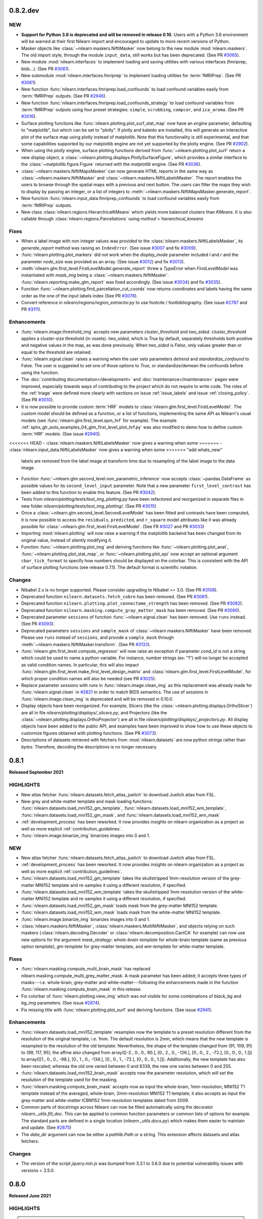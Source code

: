 0.8.2.dev
=========

NEW
---

- **Support for Python 3.6 is deprecated and will be removed in release 0.10.**
  Users with a Python 3.6 environment will be warned at their first Nilearn
  import and encouraged to update to more recent versions of Python.
- Masker objects like :class:`~nilearn.maskers.NiftiMasker` now belong to the
  new module :mod:`nilearn.maskers`. The old import style, through the module
  ``input_data``, still works but has been deprecated.
  (See PR `#3065 <https://github.com/nilearn/nilearn/pull/3065>`_).
- New module :mod:`nilearn.interfaces` to implement loading and saving utilities
  with various interfaces (fmriprep, bids...).
  (See PR `#3061 <https://github.com/nilearn/nilearn/pull/3061>`_).
- New submodule :mod:`nilearn.interfaces.fmriprep` to implement loading utilities
  for :term:`fMRIPrep`.
  (See PR `#3061 <https://github.com/nilearn/nilearn/pull/3061>`_).
- New function :func:`nilearn.interfaces.fmriprep.load_confounds` to load confound
  variables easily from :term:`fMRIPrep` outputs.
  (See PR `#2946 <https://github.com/nilearn/nilearn/pull/2946>`_).
- New function :func:`nilearn.interfaces.fmriprep.load_confounds_strategy` to load
  confound variables from :term:`fMRIPrep` outputs using four preset strategies:
  ``simple``, ``scrubbing``, ``compcor``, and ``ica_aroma``.
  (See PR `#3016 <https://github.com/nilearn/nilearn/pull/3016>`_).
- Surface plotting functions like :func:`nilearn.plotting.plot_surf_stat_map`
  now have an `engine` parameter, defaulting to "matplotlib", but which can be
  set to "plotly". If plotly and kaleido are installed, this will generate an
  interactive plot of the surface map using plotly instead of matplotlib.
  Note that this functionality is still experimental, and that some capabilities
  supported by our matplotlib engine are not yet supported by the plotly engine.
  (See PR `#2902 <https://github.com/nilearn/nilearn/pull/2902>`_).
- When using the `plotly` engine, surface plotting functions derived from
  :func:`~nilearn.plotting.plot_surf` return a new display object, a
  :class:`~nilearn.plotting.displays.PlotlySurfaceFigure`, which provides a
  similar interface to the :class:`~matplotlib.figure.Figure` returned with the
  `matplotlib` engine.
  (See PR `#3036 <https://github.com/nilearn/nilearn/pull/3036>`_).
- :class:`~nilearn.maskers.NiftiMapsMasker` can now generate HTML reports in the same
  way as :class:`~nilearn.maskers.NiftiMasker` and
  :class:`~nilearn.maskers.NiftiLabelsMasker`. The report enables the users to browse
  through the spatial maps with a previous and next button. The users can filter the maps
  they wish to display by passing an integer, or a list of integers to
  :meth:`~nilearn.maskers.NiftiMapsMasker.generate_report`.
- New function :func:`nilearn.input_data.fmriprep_confounds` to load confound
  variables easily from :term:`fMRIPrep` outputs.
- New class :class:`nilearn.regions.HierarchicalKMeans` which yields more
  balanced clusters than `KMeans`. It is also callable through
  :class:`nilearn.regions.Parcellations` using `method`=`hierarchical_kmeans`


Fixes
-----

- When a label image with non integer values was provided to the
  :class:`nilearn.maskers.NiftiLabelsMasker`, its `generate_report`
  method was raising an ``IndexError``.
  (See issue `#3007 <https://github.com/nilearn/nilearn/issues/3007>`_ and
  fix `#3009 <https://github.com/nilearn/nilearn/pull/3009>`_).
- :func:`nilearn.plotting.plot_markers` did not work when the `display_mode`
  parameter included `l` and `r` and the parameter `node_size` was provided
  as an array.
  (See issue `#3012 <https://github.com/nilearn/nilearn/issues/3012>`_) and fix
  `#3013 <https://github.com/nilearn/nilearn/pull/3013>`_).
- :meth:`nilearn.glm.first_level.FirstLevelModel.generate_report` threw a `TypeError`
  when `FirstLevelModel` was instantiated with `mask_img`
  being a :class:`~nilearn.maskers.NiftiMasker`.
  :func:`nilearn.reporting.make_glm_report` was fixed accordingly.
  (See issue `#3034 <https://github.com/nilearn/nilearn/issues/3034>`_) and fix
  `#3035 <https://github.com/nilearn/nilearn/pull/3035>`_).
- Function :func:`~nilearn.plotting.find_parcellation_cut_coords` now returns
  coordinates and labels having the same order as the one of the input labels
  index (See PR `#3078 <https://github.com/nilearn/nilearn/issues/3078>`_).
- Convert reference in `nilearn/regions/region_extractor.py` to use footcite / footbibliography.
  (See issue `#2787 <https://github.com/nilearn/nilearn/issues/2787>`_ and PR `#3111 <https://github.com/nilearn/nilearn/pull/3111>`_).

Enhancements
------------

- :func:`nilearn.image.threshold_img` accepts new parameters `cluster_threshold`
  and `two_sided`.
  `cluster_threshold` applies a cluster-size threshold (in voxels).
  `two_sided`, which is `True` by default, separately thresholds both positive
  and negative values in the map, as was done previously.
  When `two_sided` is `False`, only values greater than or equal to the threshold
  are retained.
- :func:`nilearn.signal.clean` raises a warning when the user sets
  parameters `detrend` and `standardize_confound` to False.
  The user is suggested to set one of
  those options to `True`, or standardize/demean the confounds before using the
  function.
- The :doc:`contributing documentation</development>` and
  :doc:`maintenance</maintenance>` pages were improved, especially towards ways
  of contributing to the project which do not require to write code.
  The roles of the :ref:`triage` were defined more clearly with sections on issue
  :ref:`issue_labels` and issue :ref:`closing_policy`.
  (See PR `#3010 <https://github.com/nilearn/nilearn/pull/3010>`_).
- It is now possible to provide custom :term:`HRF` models to
  :class:`nilearn.glm.first_level.FirstLevelModel`. The custom model should be
  defined as a function, or a list of functions, implementing the same API as
  Nilearn's usual models (see :func:`nilearn.glm.first_level.spm_hrf` for
  example). The example
  :ref:`sphx_glr_auto_examples_04_glm_first_level_plot_hrf.py` was
  also modified to demo how to define custom :term:`HRF` models.
  (See issue `#2940 <https://github.com/nilearn/nilearn/issues/2940>`_).
<<<<<<< HEAD
- :class:`nilearn.maskers.NiftiLabelsMasker` now gives a warning when some
=======
- :class:`nilearn.input_data.NiftiLabelsMasker` now gives a warning when some
>>>>>>> "add whats_new"
  labels are removed from the label image at transform time due to resampling
  of the label image to the data image.
- Function :func:`~nilearn.glm.second_level.non_parametric_inference` now accepts
  :class:`~pandas.DataFrame` as possible values for its ``second_level_input``
  parameter. Note that a new parameter ``first_level_contrast`` has been added
  to this function to enable this feature.
  (See PR `#3042 <https://github.com/nilearn/nilearn/pull/3042>`_).
- Tests from `nilearn/plotting/tests/test_img_plotting.py` have been refactored
  and reorganized in separate files in new folder
  `nilearn/plotting/tests/test_img_plotting/`.
  (See PR `#3015 <https://github.com/nilearn/nilearn/pull/3015/files>`_)
- Once a :class:`~nilearn.glm.second_level.SecondLevelModel` has been fitted and
  contrasts have been computed, it is now possible to access the ``residuals``,
  ``predicted``, and ``r_square`` model attributes like it was already possible
  for :class:`~nilearn.glm.first_level.FirstLevelModel`.
  (See FR `#3027 <https://github.com/nilearn/nilearn/issues/3027>`_
  and PR `#3033 <https://github.com/nilearn/nilearn/pull/3033>`_)
- Importing :mod:`nilearn.plotting` will now raise a warning if the matplotlib
  backend has been changed from its original value, instead of silently modifying
  it.
- Function :func:`~nilearn.plotting.plot_img` and deriving functions like
  :func:`~nilearn.plotting.plot_anat`, :func:`~nilearn.plotting.plot_stat_map`, or
  :func:`~nilearn.plotting.plot_epi` now accept an optional argument
  ``cbar_tick_format`` to specify how numbers should be displayed on the colorbar.
  This is consistent with the API of surface plotting functions (see release 0.7.1).
  The default format is scientific notation.

Changes
-------

- Nibabel 2.x is no longer supported. Please consider upgrading to Nibabel >= 3.0.
  (See PR `#3106 <https://github.com/nilearn/nilearn/pull/3106>`_).
- Deprecated function ``nilearn.datasets.fetch_cobre`` has been removed.
  (See PR `#3081 <https://github.com/nilearn/nilearn/pull/3081>`_).
- Deprecated function ``nilearn.plotting.plot_connectome_strength`` has been removed.
  (See PR `#3082 <https://github.com/nilearn/nilearn/pull/3082>`_).
- Deprecated function ``nilearn.masking.compute_gray_matter_mask`` has been removed.
  (See PR `#3090 <https://github.com/nilearn/nilearn/pull/3090>`_).
- Deprecated parameter ``sessions`` of function :func:`~nilearn.signal.clean`
  has been removed. Use ``runs`` instead.
  (See PR `#3093 <https://github.com/nilearn/nilearn/pull/3093>`_).
- Deprecated parameters ``sessions`` and ``sample_mask`` of
  :class:`~nilearn.maskers.NiftiMasker` have been removed. Please use ``runs`` instead of
  ``sessions``, and provide a ``sample_mask`` through
  :meth:`~nilearn.maskers.NiftiMasker.transform`.
  (See PR `#3133 <https://github.com/nilearn/nilearn/pull/3133>`_).
- :func:`nilearn.glm.first_level.compute_regressor` will now raise an exception if
  parameter `cond_id` is not a string which could be used to name a python variable.
  For instance, number strings (ex: "1") will no longer be accepted as valid condition names.
  In particular, this will also impact
  :func:`nilearn.glm.first_level.make_first_level_design_matrix` and
  :class:`nilearn.glm.first_level.FirstLevelModel`, for which proper condition names
  will also be needed (see PR `#3025 <https://github.com/nilearn/nilearn/pull/3025>`_).
- Replace parameter `sessions` with `runs` in :func:`nilearn.image.clean_img` as this
  replacement was already made for :func:`nilearn.signal.clean` in
  `#2821 <https://github.com/nilearn/nilearn/pull/2821>`_ in order to match BIDS
  semantics. The use of `sessions` in :func:`nilearn.image.clean_img` is deprecated and
  will be removed in 0.10.0.
- Display objects have been reorganized. For example, Slicers (like the
  :class:`~nilearn.plotting.displays.OrthoSlicer`) are all in file
  `nilearn/plotting/displays/_slicers.py`, and Projectors (like the
  :class:`~nilearn.plotting.displays.OrthoProjector`) are all in file
  `nilearn/plotting/displays/_projectors.py`. All display objects have been added to
  the public API, and examples have been improved to show how to use these objects
  to customize figures obtained with plotting functions.
  (See PR `#3073 <https://github.com/nilearn/nilearn/pull/3073>`_).
- Descriptions of datasets retrieved with fetchers from :mod:`nilearn.datasets` are
  now python strings rather than `bytes`. Therefore, decoding the descriptions is no
  longer necessary.

.. _v0.8.1:

0.8.1
=====
**Released September 2021**

HIGHLIGHTS
----------

- New atlas fetcher
  :func:`nilearn.datasets.fetch_atlas_juelich` to download Juelich atlas from FSL.
- New grey and white-matter template and mask loading functions:
  :func:`nilearn.datasets.load_mni152_gm_template`,
  :func:`nilearn.datasets.load_mni152_wm_template`,
  :func:`nilearn.datasets.load_mni152_gm_mask`, and
  :func:`nilearn.datasets.load_mni152_wm_mask`
- :ref:`development_process` has been reworked. It now provides insights on
  nilearn organization as a project as well as more explicit
  :ref:`contribution_guidelines`.
- :func:`nilearn.image.binarize_img` binarizes images into 0 and 1.

NEW
---
- New atlas fetcher
  :func:`nilearn.datasets.fetch_atlas_juelich` to download Juelich atlas from FSL.
- :ref:`development_process` has been reworked. It now provides insights on
  nilearn organization as a project as well as more explicit
  :ref:`contribution_guidelines`.
- :func:`nilearn.datasets.load_mni152_gm_template` takes the skullstripped
  1mm-resolution version of the grey-matter MNI152 template and re-samples it
  using a different resolution, if specified.
- :func:`nilearn.datasets.load_mni152_wm_template` takes the skullstripped
  1mm-resolution version of the white-matter MNI152 template and re-samples it
  using a different resolution, if specified.
- :func:`nilearn.datasets.load_mni152_gm_mask` loads mask from the grey-matter
  MNI152 template.
- :func:`nilearn.datasets.load_mni152_wm_mask` loads mask from the white-matter
  MNI152 template.
- :func:`nilearn.image.binarize_img` binarizes images into 0 and 1.
- :class:`nilearn.maskers.NiftiMasker`,
  :class:`nilearn.maskers.MultiNiftiMasker`, and objects relying on such maskers
  (:class:`nilearn.decoding.Decoder` or :class:`nilearn.decomposition.CanICA`
  for example) can now use new options for the argument `mask_strategy`:
  `whole-brain-template` for whole-brain template (same as previous option
  `template`), `gm-template` for grey-matter template, and `wm-template`
  for white-matter template.

Fixes
-----

- :func:`nilearn.masking.compute_multi_brain_mask` has replaced
  nilearn.masking.compute_multi_grey_matter_mask. A mask parameter has been added;
  it accepts three types of masks---i.e. whole-brain, grey-matter and
  white-matter---following the enhancements made in the function
  :func:`nilearn.masking.compute_brain_mask` in this release.
- Fix colorbar of :func:`nilearn.plotting.view_img` which was not visible for some
  combinations of `black_bg` and `bg_img` parameters.
  (See issue `#2874 <https://github.com/nilearn/nilearn/issues/2874>`_).
- Fix missing title with :func:`nilearn.plotting.plot_surf` and
  deriving functions.
  (See issue `#2941 <https://github.com/nilearn/nilearn/issues/2941>`_).

Enhancements
------------

- :func:`nilearn.datasets.load_mni152_template` resamples now the template to
  a preset resolution different from the resolution of the original template,
  i.e. 1mm. The default resolution is 2mm, which means that the new template is
  resampled to the resolution of the old template. Nevertheless, the shape of
  the template changed from (91, 109, 91) to (99, 117, 95); the affine also
  changed from array([[-2., 0., 0., 90.], [0., 2., 0., -126.],
  [0., 0., 2., -72.], [0., 0., 0., 1.]]) to array([[1., 0., 0., -98.],
  [0., 1., 0., -134.], [0., 0., 1., -72.], [0., 0., 0., 1.]]). Additionally,
  the new template has also been rescaled; whereas the old one varied between
  0 and 8339, the new one varies between 0 and 255.
- :func:`nilearn.datasets.load_mni152_brain_mask` accepts now the parameter
  resolution, which will set the resolution of the template used for the
  masking.
- :func:`nilearn.masking.compute_brain_mask` accepts now as input the
  whole-brain, 1mm-resolution, MNI152 T1 template instead of the averaged,
  whole-brain, 2mm-resolution MNI152 T1 template; it also accepts as input the
  grey-matter and white-matter ICBM152 1mm-resolution templates dated from 2009.
- Common parts of docstrings across Nilearn can now be filled automatically using
  the decorator `nilearn._utils.fill_doc`. This can be applied to common function
  parameters or common lists of options for example. The standard parts are defined
  in a single location (`nilearn._utils.docs.py`) which makes them easier to
  maintain and update. (See `#2875 <https://github.com/nilearn/nilearn/pull/2875>`_)
- The `data_dir` argument can now be either a `pathlib.Path` or a string. This
  extension affects datasets and atlas fetchers.

Changes
-------

- The version of the script `jquery.min.js` was bumped from 3.3.1 to 3.6.0 due
  to potential vulnerability issues with versions < 3.5.0.

.. _v0.8.0:

0.8.0
=====

**Released June 2021**

HIGHLIGHTS
----------

.. warning::

 | **Python 3.5 is no longer supported. We recommend upgrading to Python 3.8.**
 |
 | **Support for Nibabel 2.x is deprecated and will be removed in the 0.9 release.**
 | Users with a version of Nibabel < 3.0 will be warned at their first Nilearn import.
 |
 | **Minimum supported versions of packages have been bumped up:**
 | - Numpy -- v1.16
 | - SciPy -- v1.2
 | - Scikit-learn -- v0.21
 | - Nibabel -- v2.5
 | - Pandas -- v0.24

- :class:`nilearn.maskers.NiftiLabelsMasker` can now generate HTML reports in the same
  way as :class:`nilearn.maskers.NiftiMasker`.
- :func:`nilearn.signal.clean` accepts new parameter `sample_mask`.
  shape: (number of scans - number of volumes removed, )
- All inherent classes of `nilearn.maskers.BaseMasker` can use parameter `sample_mask`
  for sub-sample masking.
- Fetcher :func:`nilearn.datasets.fetch_surf_fsaverage` now accepts `fsaverage3`,
  `fsaverage4` and `fsaverage6` as values for parameter `mesh`, so that
  all resolutions of fsaverage from 3 to 7 are now available.
- Fetcher :func:`nilearn.datasets.fetch_surf_fsaverage` now provides attributes
  `{area, curv, sphere, thick}_{left, right}` for all fsaverage resolutions.
- :class:`nilearn.glm.first_level.run_glm` now allows auto regressive noise
  models of order greater than one.

NEW
---

- :func:`nilearn.signal.clean` accepts new parameter `sample_mask`.
  shape: (number of scans - number of volumes removed, )
  Masks the niimgs along time/fourth dimension to perform scrubbing (remove
  volumes with high motion) and/or non-steady-state volumes. Masking is applied
  before signal cleaning.
- All inherent classes of `nilearn.maskers.BaseMasker` can use
  parameter `sample_mask` for sub-sample masking.
- :class:`nilearn.maskers.NiftiLabelsMasker` can now generate HTML reports in the same
  way as :class:`nilearn.maskers.NiftiMasker`. The report shows the regions defined by
  the provided label image and provide summary statistics on each region (name, volume...).
  If a functional image was provided to fit, the middle image is plotted with the regions
  overlaid as contours. Finally, if a mask is provided, its contours are shown in green.

Fixes
-----

- Convert references in signal.py, atlas.py, func.py, neurovault.py, and struct.py
  to use footcite / footbibliography.
- Fix detrending and temporal filtering order for confounders
  in :func:`nilearn.signal.clean`, so that these operations are applied
  in the same order as for the signals, i.e., first detrending and
  then temporal filtering (https://github.com/nilearn/nilearn/issues/2730).
- Fix number of attributes returned by the
  `nilearn.glm.first_level.FirstLevelModel._get_voxelwise_model_attribute` method
  in the first level model. It used to return only the first attribute, and now returns
  as many attributes as design matrices.
- Plotting functions that show a stack of slices from a 3D image (e.g.
  :func:`nilearn.plotting.plot_stat_map`) will now plot the slices in the user
  specified order, rather than automatically sorting into ascending order
  (https://github.com/nilearn/nilearn/issues/1155).
- Fix the axes zoom on plot_img_on_surf function so brain would not be cutoff, and
  edited function so less white space surrounds brain views & smaller colorbar using
  gridspec (https://github.com/nilearn/nilearn/pull/2798).
- Fix inconsistency in prediction values of Dummy Classifier for Decoder
  object (https://github.com/nilearn/nilearn/issues/2767).

Enhancements
------------

- :func:`nilearn.plotting.view_markers` now accepts an optional argument `marker_labels`
  to provide labels to each marker.
- :func:`nilearn.plotting.plot_surf` now accepts new values for `avg_method` argument,
  such as `min`, `max`, or even a custom python function to compute the value displayed
  for each face of the plotted mesh.
- :func:`nilearn.plotting.view_img_on_surf` can now optionally pass through
  parameters to :func:`nilearn.surface.vol_to_surf` using the
  `vol_to_surf_kwargs` argument. One application is better HTML visualization of atlases.
  (https://nilearn.github.io/auto_examples/01_plotting/plot_3d_map_to_surface_projection.html)
- :func:`nilearn.plotting.view_connectome` now accepts an optional argument `node_color`
  to provide a single color for all nodes, or one color per node.
  It defaults to `auto` which colors markers according to the viridis colormap.
- Refactor :func:`nilearn.signal.clean` to clarify the data flow.
  Replace `sessions` with `runs` to matching BIDS semantics and deprecate `sessions` in 0.9.0.
  Add argument `filter` and allow a selection of signal filtering strategies:
  * "butterwoth" (butterworth filter)
  * "cosine" (discrete cosine transformation)
  * `False` (no filtering)
- Change the default strategy for Dummy Classifier from 'prior' to
  'stratified' (https://github.com/nilearn/nilearn/pull/2826/).
- :class:`nilearn.glm.first_level.run_glm` now allows auto regressive noise
  models of order greater than one.
- Moves parameter `sample_mask` from :class:`nilearn.maskers.NiftiMasker`
  to method `transform` in base class `nilearn.maskers.BaseMasker`.
- Fetcher :func:`nilearn.datasets.fetch_surf_fsaverage` now accepts
  `fsaverage3`, `fsaverage4` and `fsaverage6` as values for parameter `mesh`, so that
  all resolutions of fsaverage from 3 to 7 are now available.
- Fetcher :func:`nilearn.datasets.fetch_surf_fsaverage` now provides
  attributes `{area, curv, sphere, thick}_{left, right}` for all fsaverage
  resolutions.

Changes
-------

- Python 3.5 is no longer supported. We recommend upgrading to Python 3.7.
- Support for Nibabel 2.x is now deprecated and will be removed
  in the 0.9 release. Users with a version of Nibabel < 3.0 will
  be warned at their first Nilearn import.
- Minimum supported versions of packages have been bumped up:

    * Numpy -- v1.16
    * SciPy -- v1.2
    * Scikit-learn -- v0.21
    * Nibabel -- v2.5
    * Pandas -- v0.24

- Function sym_to_vec from :mod:`nilearn.connectome` was deprecated since release 0.4 and
  has been removed.
- Fetcher `nilearn.datasets.fetch_nyu_rest` is deprecated since release 0.6.2 and
  has been removed.
- :class:`nilearn.maskers.NiftiMasker` replaces `sessions` with `runs` and
  deprecates attribute `sessions` in 0.9.0. Match the relevant change in
  :func:`nilearn.signal.clean`.

.. _v0.7.1:

0.7.1
=====

**Released March 2021**

HIGHLIGHTS
----------

- New atlas fetcher
  :func:`nilearn.datasets.fetch_atlas_difumo` to download *Dictionaries of Functional Modes*,
  or “DiFuMo”, that can serve as atlases to extract functional signals with different
  dimensionalities (64, 128, 256, 512, and 1024). These modes are optimized to represent well
  raw BOLD timeseries, over a with range of experimental conditions.

- :class:`nilearn.decoding.Decoder` and :class:`nilearn.decoding.DecoderRegressor`
  is now implemented with random predictions to estimate a chance level.

- The functions :func:`nilearn.plotting.plot_epi`, :func:`nilearn.plotting.plot_roi`,
  :func:`nilearn.plotting.plot_stat_map`, :func:`nilearn.plotting.plot_prob_atlas`
  is now implemented with new display mode Mosaic. That implies plotting 3D maps
  in multiple columns and rows in a single axes.

- :func:`nilearn.plotting.plot_carpet` now supports discrete atlases.
  When an atlas is used, a colorbar is added to the figure,
  optionally with labels corresponding to the different values in the atlas.

NEW
---

- New atlas fetcher
  :func:`nilearn.datasets.fetch_atlas_difumo` to download *Dictionaries of Functional Modes*,
  or “DiFuMo”, that can serve as atlases to extract functional signals with different
  dimensionalities (64, 128, 256, 512, and 1024). These modes are optimized to represent well
  raw BOLD timeseries, over a with range of experimental conditions.

- :func:`nilearn.glm.Contrast.one_minus_pvalue` was added to ensure numerical
  stability of p-value estimation. It computes 1 - p-value using the Cumulative
  Distribution Function in the same way as `nilearn.glm.Contrast.p_value`
  computes the p-value using the Survival Function.

Fixes
-----

- Fix altered, non-zero baseline in design matrices where multiple events in the same condition
  end at the same time (https://github.com/nilearn/nilearn/issues/2674).

- Fix testing issues on ARM machine.

Enhancements
------------

- :class:`nilearn.decoding.Decoder` and :class:`nilearn.decoding.DecoderRegressor`
  is now implemented with random predictions to estimate a chance level.

- :class:`nilearn.decoding.Decoder`, :class:`nilearn.decoding.DecoderRegressor`,
  :class:`nilearn.decoding.FREMRegressor`, and :class:`nilearn.decoding.FREMClassifier`
  now override the `score` method to use whatever scoring strategy was defined through
  the `scoring` attribute instead of the sklearn default.
  If the `scoring` attribute of the decoder is set to None, the scoring strategy
  will default to accuracy for classifiers and to r2 score for regressors.

- :func:`nilearn.plotting.plot_surf` and deriving functions like :func:`nilearn.plotting.plot_surf_roi`
  now accept an optional argument `cbar_tick_format` to specify how numbers should be displayed on the
  colorbar of surface plots. The default format is scientific notation except for :func:`nilearn.plotting.plot_surf_roi`
  for which it is set as integers.

- :func:`nilearn.plotting.plot_carpet` now supports discrete atlases.
  When an atlas is used, a colorbar is added to the figure,
  optionally with labels corresponding to the different values in the atlas.

- :class:`nilearn.maskers.NiftiMasker`, :class:`nilearn.maskers.NiftiLabelsMasker`,
  :class:`nilearn.maskers.MultiNiftiMasker`, :class:`nilearn.maskers.NiftiMapsMasker`,
  and :class:`nilearn.maskers.NiftiSpheresMasker` can now compute high variance confounds
  on the images provided to `transform` and regress them out automatically. This behaviour is
  controlled through the `high_variance_confounds` boolean parameter of these maskers which
  default to False.

- :class:`nilearn.maskers.NiftiLabelsMasker` now automatically replaces NaNs in input data
  with zeros, to match the behavior of other maskers.

- :func:`nilearn.datasets.fetch_neurovault` now implements a `resample` boolean argument to either
  perform a fixed resampling during download or keep original images. This can be handy to reduce disk usage.
  By default, the downloaded images are not resampled.

- The functions :func:`nilearn.plotting.plot_epi`, :func:`nilearn.plotting.plot_roi`,
  :func:`nilearn.plotting.plot_stat_map`, :func:`nilearn.plotting.plot_prob_atlas`
  is now implemented with new display mode Mosaic. That implies plotting 3D maps
  in multiple columns and rows in a single axes.

- `psc` standardization option of :func:`nilearn.signal.clean` now allows time series with negative mean values.

- :func:`nilearn.reporting.make_glm_report` and
  :func:`nilearn.reporting.get_clusters_table` have a new argument,
  "two_sided", which allows for two-sided thresholding, which is disabled by default.

.. _v0.7.0:

0.7.0
=====

**Released November 2020**

HIGHLIGHTS
----------

- Nilearn now includes the functionality of `Nistats <https://nistats.github.io>`_ as :mod:`nilearn.glm`. This module is experimental, hence subject to change in any future release.
  :ref:`Here's a guide to replacing Nistats imports to work in Nilearn. <nistats_migration>`
- New decoder object
  :class:`nilearn.decoding.Decoder` (for classification) and
  :class:`nilearn.decoding.DecoderRegressor` (for regression) implement a model
  selection scheme that averages the best models within a cross validation loop.
- New FREM object
  :class:`nilearn.decoding.FREMClassifier` (for classification) and
  :class:`nilearn.decoding.FREMRegressor` (for regression) extend the decoder
  object with one fast clustering step at the beginning and  aggregates a high number of estimators trained on various splits of the training set.

- New plotting functions:

  * :func:`nilearn.plotting.plot_event` to visualize events file.
  * :func:`nilearn.plotting.plot_roi` can now plot ROIs in contours with `view_type` argument.
  * :func:`nilearn.plotting.plot_carpet` generates a "carpet plot" (also known
    as a "Power plot" or a "grayplot")
  * :func:`nilearn.plotting.plot_img_on_surf` generates multiple views of
    :func:`nilearn.plotting.plot_surf_stat_map` in a single figure.
  * :func:`nilearn.plotting.plot_markers` shows network nodes (markers) on a glass
    brain template
  * :func:`nilearn.plotting.plot_surf_contours` plots the contours of regions of
    interest on the surface

.. warning::

  Minimum required version of Joblib is now 0.12.


NEW
---
- Nilearn now includes the functionality of `Nistats <https://nistats.github.io>`_.
  :ref:`Here's a guide to replacing Nistats imports to work in Nilearn. <nistats_migration>`
- New decoder object
  :class:`nilearn.decoding.Decoder` (for classification) and
  :class:`nilearn.decoding.DecoderRegressor` (for regression) implement a model
  selection scheme that averages the best models within a cross validation loop.
  The resulting average model is the one used as a classifier or a regressor.
  These two objects also leverage the `NiftiMaskers` to provide a direct
  interface with the Nifti files on disk.
- New FREM object
  :class:`nilearn.decoding.FREMClassifier` (for classification) and
  :class:`nilearn.decoding.FREMRegressor` (for regression) extend the decoder
  object pipeline with one fast clustering step at the beginning (yielding an
  implicit spatial regularization) and  aggregates a high number of estimators
  trained on various splits of the training set. This returns a state-of-the-art
  decoding pipeline at a low computational cost.
  These two objects also leverage the `NiftiMaskers` to provide a direct
  interface with the Nifti files on disk.
- Plot events file
  Use :func:`nilearn.plotting.plot_event` to visualize events file.
  The function accepts the :term:`BIDS` events file read using `pandas`
  utilities.
- Plotting function :func:`nilearn.plotting.plot_roi` can now plot ROIs
  in contours with `view_type` argument.
- New plotting function
  :func:`nilearn.plotting.plot_carpet` generates a "carpet plot" (also known
  as a "Power plot" or a "grayplot"), for visualizing global patterns in
  4D functional data over time.
- New plotting function
  :func:`nilearn.plotting.plot_img_on_surf` generates multiple views of
  :func:`nilearn.plotting.plot_surf_stat_map` in a single figure.
- :func:`nilearn.plotting.plot_markers` shows network nodes (markers) on a glass
  brain template and color code them according to provided nodal measure (i.e.
  connection strength). This function will replace function
  ``nilearn.plotting.plot_connectome_strength``.
- New plotting function
  :func:`nilearn.plotting.plot_surf_contours` plots the contours of regions of
  interest on the surface, optionally overlaid on top of a statistical map.
- The position annotation on the plot methods now implements the `decimals` option
  to enable annotation of a slice coordinate position with the float.
- New example in
  :ref:`sphx_glr_auto_examples_02_decoding_plot_haxby_searchlight_surface.py`
  to demo how to do cortical surface-based searchlight decoding with Nilearn.
- confounds or additional regressors for design matrix can be specified as
  numpy arrays or pandas DataFrames interchangeably
- The decomposition estimators will now accept argument `per_component`
  with `score` method to explain the variance for each component.


Fixes
-----

- :class:`nilearn.maskers.NiftiLabelsMasker` no longer ignores its `mask_img`
- :func:`nilearn.masking.compute_brain_mask` has replaced
  nilearn.masking.compute_gray_matter_mask. Features remained the same but
  some corrections regarding its description were made in the docstring.
- the default background (MNI template) in plotting functions now has the
  correct orientation; before left and right were inverted.
- first level modelling can deal with regressors
  having multiple events which share onsets or offsets.
  Previously, such cases could lead to an erroneous baseline shift.
- :func:`nilearn.mass_univariate.permuted_ols` no longer returns transposed
  t-statistic arrays when no permutations are performed.
- Fix decomposition estimators returning explained variance score as 0.
  based on all components i.e., when per_component=False.
- Fix readme file of the Destrieux 2009 atlas.


Changes
-------

- Function ``nilearn.datasets.fetch_cobre`` has been deprecated and will be
  removed in release 0.9 .
- Function ``nilearn.plotting.plot_connectome_strength`` has been deprecated and will
  be removed in release 0.9 .

- :class:`nilearn.connectome.ConnectivityMeasure` can now remove
  confounds in its transform step.
- :func:`nilearn.surface.vol_to_surf` can now sample between two nested surfaces
  (eg white matter and pial surfaces) at specific cortical depths
- :func:`nilearn.datasets.fetch_surf_fsaverage` now also downloads white matter
  surfaces.


.. _v0.6.2:

0.6.2
======

ENHANCEMENTS
------------

- Generated documentation now includes Binder links to launch examples interactively
  in the browser
- :class:`nilearn.maskers.NiftiSpheresMasker` now has an inverse transform,
  projecting spheres to the corresponding mask_img.

Fixes
-----

- More robust matplotlib backend selection
- Typo in example fixed

Changes
-------

- Atlas `nilearn.datasets.fetch_nyu_rest` has been deprecated and will be removed in Nilearn 0.8.0 .

Contributors
------------

The following people contributed to this release::

     Elizabeth DuPre
     Franz Liem
     Gael Varoquaux
     Jon Haitz Legarreta Gorroño
     Joshua Teves
     Kshitij Chawla (kchawla-pi)
     Zvi Baratz
     Simon R. Steinkamp


.. _v0.6.1:

0.6.1
=====

ENHANCEMENTS
------------

- html pages use the user-provided plot title, if any, as their title

Fixes
-----

- Fetchers for developmental_fmri and localizer datasets resolve URLs correctly.

Contributors
------------

The following people contributed to this release::

     Elizabeth DuPre
     Jerome Dockes
     Kshitij Chawla (kchawla-pi)

0.6.0
=====

**Released December 2019**

HIGHLIGHTS
----------

.. warning::

 | **Python2 and 3.4 are no longer supported. We recommend upgrading to Python 3.6 minimum.**
 |
 | **Support for Python3.5 will be removed in the 0.7.x release.**
 | Users with a Python3.5 environment will be warned at their first Nilearn import.
 |
 | **joblib is now a dependency**
 |
 | **Minimum supported versions of packages have been bumped up.**
 | - Matplotlib -- v2.0
 | - Scikit-learn -- v0.19
 | - Scipy -- v0.19

NEW
---

- A new method for :class:`nilearn.maskers.NiftiMasker` instances
  for generating reports viewable in a web browser, Jupyter Notebook, or VSCode.

- A new function :func:`nilearn.image.get_data` to replace the deprecated
  nibabel method `Nifti1Image.get_data`. Now use `nilearn.image.get_data(img)`
  rather than `img.get_data()`. This is because Nibabel is removing the
  `get_data` method. You may also consider using the Nibabel
  `Nifti1Image.get_fdata`, which returns the data cast to floating-point.
  See https://github.com/nipy/nibabel/wiki/BIAP8 .
  As a benefit, the `get_data` function works on niimg-like objects such as
  filenames (see http://nilearn.github.io/manipulating_images/input_output.html ).

- Parcellation method ReNA: Fast agglomerative clustering based on recursive
  nearest neighbor grouping.
  Yields very fast & accurate models, without creation of giant
  clusters.
  :class:`nilearn.regions.ReNA`
- Plot connectome strength
  Use function ``nilearn.plotting.plot_connectome_strength`` to plot the strength of a
  connectome on a glass brain.  Strength is absolute sum of the edges at a node.
- Optimization to image resampling
- New brain development fMRI dataset fetcher
  :func:`nilearn.datasets.fetch_development_fmri` can be used to download
  movie-watching data in children and adults. A light-weight dataset
  implemented for teaching and usage in the examples. All the connectivity examples
  are changed from ADHD to brain development fmri dataset.

ENHANCEMENTS
------------

- :func:`nilearn.plotting.view_img_on_surf`, :func:`nilearn.plotting.view_surf`
  and :func:`nilearn.plotting.view_connectome` can display a title, and allow
  disabling the colorbar, and setting its height and the fontsize of its ticklabels.

- Rework of the standardize-options of :func:`nilearn.signal.clean` and the various Maskers
  in `nilearn.maskers`. You can now set `standardize` to `zscore` or `psc`. `psc` stands
  for `Percent Signal Change`, which can be a meaningful metric for BOLD.

- Class :class:`nilearn.maskers.NiftiLabelsMasker` now accepts an optional
  `strategy` parameter which allows it to change the function used to reduce
  values within each labelled ROI. Available functions include mean, median,
  minimum, maximum, standard_deviation and variance.
  This change is also introduced in :func:`nilearn.regions.img_to_signals_labels`.

- :func:`nilearn.plotting.view_surf` now accepts surface data provided as a file
  path.

CHANGES
-------

- :func:`nilearn.plotting.plot_img` now has explicit keyword arguments `bg_img`,
  `vmin` and `vmax` to control the background image and the bounds of the
  colormap. These arguments were already accepted in `kwargs` but not documented
  before.

FIXES
-----

- :class:`nilearn.maskers.NiftiLabelsMasker` no longer truncates region means to their integral part
  when input images are of integer type.
- The arg `version='det'` in :func:`nilearn.datasets.fetch_atlas_pauli_2017` now  works as expected.
- `pip install nilearn` now installs the necessary dependencies.

**Lots of other fixes in documentation and examples.** More detailed change list follows:

0.6.0rc
NEW
---
.. warning::

  - :func:`nilearn.plotting.view_connectome` no longer accepts old parameter names.
    Instead of `coords`, `threshold`, `cmap`, and `marker_size`,
    use `node_coords`, `edge_threshold`, `edge_cmap`, `node_size` respectively.

  - :func:`nilearn.plotting.view_markers` no longer accepts old parameter names.
    Instead of `coord` and `color`, use `marker_coords` and `marker_color` respectively.


- **Support for Python3.5 will be removed in the 0.7.x release.**
  Users with a Python3.5 environment will be warned
  at their first Nilearn import.

Changes
-------

- Add a warning to :class:`nilearn.regions.Parcellations`
  if the generated number of parcels does not match the requested number
  of parcels.
- Class :class:`nilearn.maskers.NiftiLabelsMasker` now accepts an optional
  `strategy` parameter which allows it to change the function used to reduce
  values within each labelled ROI. Available functions include mean, median,
  minimum, maximum, standard_deviation and variance.
  This change is also introduced in :func:`nilearn.regions.img_to_signals_labels`.

Fixes
-----

- :class:`nilearn.maskers.NiftiLabelsMasker` no longer truncates region means to their integral part
  when input images are of integer type.
- :func: `nilearn.image.smooth_image` no longer fails if `fwhm` is a `numpy.ndarray`.
- `pip install nilearn` now installs the necessary dependencies.
- :func:`nilearn.image.new_img_like` no longer attempts to copy non-iterable headers. (PR #2212)
- Nilearn no longer raises ImportError for nose when Matplotlib is not installed.
- The arg `version='det'` in :func:`nilearn.datasets.fetch_atlas_pauli_2017` now  works as expected.
- :func:`nilearn.maskers.NiftiLabelsMasker.inverse_transform` now works without the need to call
  transform first.

Contributors
------------

The following people contributed to this release (in alphabetical order)::

    Chris Markiewicz
    Dan Gale
    Daniel Gomez
    Derek Pisner
    Elizabeth DuPre
    Eric Larson
    Gael Varoquaux
    Jerome Dockes
    JohannesWiesner
    Kshitij Chawla (kchawla-pi)
    Paula Sanz-Leon
    ltetrel
    ryanhammonds


0.6.0b0
=======

**Released November 2019**


.. warning::

 | **Python2 and 3.4 are no longer supported. Pip will raise an error in these environments.**
 | **Minimum supported version of Python is now 3.5 .**
 | **We recommend upgrading to Python 3.6 .**


NEW
---

- A new function :func:`nilearn.image.get_data` to replace the deprecated
  nibabel method `Nifti1Image.get_data`. Now use `nilearn.image.get_data(img)`
  rather than `img.get_data()`. This is because Nibabel is removing the
  `get_data` method. You may also consider using the Nibabel
  `Nifti1Image.get_fdata`, which returns the data cast to floating-point.
  See https://github.com/nipy/nibabel/wiki/BIAP8 .
  As a benefit, the `get_data` function works on niimg-like objects such as
  filenames (see http://nilearn.github.io/manipulating_images/input_output.html ).

Changes
-------

- All functions and examples now use `nilearn.image.get_data` rather than the
  deprecated method `nibabel.Nifti1Image.get_data`.

- :func:`nilearn.datasets.fetch_neurovault` now does not filter out images that
  have their metadata field `is_valid` cleared by default.

- Users can now specify fetching data for adults, children, or both from
  :func:`nilearn.datasets.fetch_development_fmri` .


Fixes
-----

- :func:`nilearn.plotting.plot_connectome` now correctly displays marker size on 'l'
  and 'r' orientations, if an array or a list is passed to the function.

Contributors
------------

The following people contributed to this release (in alphabetical order)::

    Jake Vogel
    Jerome Dockes
    Kshitij Chawla (kchawla-pi)
    Roberto Guidotti

0.6.0a0
=======

**Released October 2019**

NEW
---

.. warning::

 | **Python2 and 3.4 are no longer supported. We recommend upgrading to Python 3.6 minimum.**
 |
 | **Minimum supported versions of packages have been bumped up.**
 | - Matplotlib -- v2.0
 | - Scikit-learn -- v0.19
 | - Scipy -- v0.19

- A new method for :class:`nilearn.maskers.NiftiMasker` instances
  for generating reports viewable in a web browser, Jupyter Notebook, or VSCode.

- joblib is now a dependency

- Parcellation method ReNA: Fast agglomerative clustering based on recursive
  nearest neighbor grouping.
  Yields very fast & accurate models, without creation of giant
  clusters.
  :class:`nilearn.regions.ReNA`
- Plot connectome strength
  Use function ``nilearn.plotting.plot_connectome_strength`` to plot the strength of a
  connectome on a glass brain.  Strength is absolute sum of the edges at a node.
- Optimization to image resampling
  :func:`nilearn.image.resample_img` has been optimized to pad rather than
  resample images in the special case when there is only a translation
  between two spaces. This is a common case in :class:`nilearn.maskers.NiftiMasker`
  when using the `mask_strategy="template"` option for brains in MNI space.
- New brain development fMRI dataset fetcher
  :func:`nilearn.datasets.fetch_development_fmri` can be used to download
  movie-watching data in children and adults; a light-weight dataset
  implemented for teaching and usage in the examples.
- New example in `examples/05_advanced/plot_age_group_prediction_cross_val.py`
  to compare methods for classifying subjects into age groups based on
  functional connectivity. Similar example in
  `examples/03_connectivity/plot_group_level_connectivity.py` simplified.

- Merged `examples/03_connectivity/plot_adhd_spheres.py` and
  `examples/03_connectivity/plot_sphere_based_connectome.py` to remove
  duplication across examples. The improved
  `examples/03_connectivity/plot_sphere_based_connectome.py` contains
  concepts previously reviewed in both examples.
- Merged `examples/03_connectivity/plot_compare_decomposition.py`
  and `examples/03_connectivity/plot_canica_analysis.py` into an improved
  `examples/03_connectivity/plot_compare_decomposition.py`.

- The Localizer dataset now follows the :term:`BIDS` organization.

Changes
-------

- All the connectivity examples are changed from ADHD to brain development
  fmri dataset.
- Examples plot_decoding_tutorial, plot_haxby_decoder,
  plot_haxby_different_estimators, plot_haxby_full_analysis, plot_oasis_vbm now
  use :class:`nilearn.decoding.Decoder` and :class:`nilearn.decoding.DecoderRegressor`
  instead of sklearn SVC and SVR.

- :func:`nilearn.plotting.view_img_on_surf`, :func:`nilearn.plotting.view_surf`
  and :func:`nilearn.plotting.view_connectome` now allow disabling the colorbar,
  and setting its height and the fontsize of its ticklabels.

- :func:`nilearn.plotting.view_img_on_surf`, :func:`nilearn.plotting.view_surf`
  and :func:`nilearn.plotting.view_connectome` can now display a title.

- Rework of the standardize-options of :func:`nilearn.signal.clean` and the various Maskers
  in `nilearn.maskers`. You can now set `standardize` to `zscore` or `psc`. `psc` stands
  for `Percent Signal Change`, which can be a meaningful metric for BOLD.

- :func:`nilearn.plotting.plot_img` now has explicit keyword arguments `bg_img`,
  `vmin` and `vmax` to control the background image and the bounds of the
  colormap. These arguments were already accepted in `kwargs` but not documented
  before.

- :func:`nilearn.plotting.view_connectome` now converts NaNs in the adjacency
  matrix to 0.

- Removed the plotting connectomes example which used the Seitzman atlas
  from `examples/03_connectivity/plot_sphere_based_connectome.py`.
  The atlas data is unsuitable for the method & the example is redundant.

Fixes
-----

- :func:`nilearn.plotting.plot_glass_brain` with colorbar=True does not crash when
  images have NaNs.
- add_contours now accepts `threshold` argument for filled=False. Now
  `threshold` is equally applied when asked for fillings in the contours.
- :func:`nilearn.plotting.plot_surf` and
  :func:`nilearn.plotting.plot_surf_stat_map` no longer threshold zero values
  when no threshold is given.
- When :func:`nilearn.plotting.plot_surf_stat_map` is used with a thresholded map
  but without a background map, the surface mesh is displayed in
  half-transparent grey to maintain a 3D perception.
- :func:`nilearn.plotting.view_surf` now accepts surface data provided as a file
  path.
- :func:`nilearn.plotting.plot_glass_brain` now correctly displays the left 'l' orientation even when
  the given images are completely masked (empty images).
- :func:`nilearn.plotting.plot_matrix` providing labels=None, False, or an empty list now correctly disables labels.
- :func:`nilearn.plotting.plot_surf_roi` now takes vmin, vmax parameters
- :func:`nilearn.datasets.fetch_surf_nki_enhanced` is now downloading the correct
  left and right functional surface data for each subject
- :func:`nilearn.datasets.fetch_atlas_schaefer_2018` now downloads from release
  version 0.14.3 (instead of 0.8.1) by default, which includes corrected region label
  names along with 700 and 900 region parcelations.
- Colormap creation functions have been updated to avoid matplotlib deprecation warnings
  about colormap reversal.
- Neurovault fetcher no longer fails if unable to update dataset metadata file due to faulty permissions.

Contributors
------------

The following people contributed to this release (in alphabetical order)::

	Alexandre Abraham
	Alexandre Gramfort
	Ana Luisa
	Ana Luisa Pinho
	Andrés Hoyos Idrobo
	Antoine Grigis
	BAZEILLE Thomas
	Bertrand Thirion
	Colin Reininger
	Céline Delettre
	Dan Gale
	Daniel Gomez
	Elizabeth DuPre
	Eric Larson
	Franz Liem
	Gael Varoquaux
	Gilles de Hollander
	Greg Kiar
	Guillaume Lemaitre
	Ian Abenes
	Jake Vogel
	Jerome Dockes
	Jerome-Alexis Chevalier
	Julia Huntenburg
	Kamalakar Daddy
	Kshitij Chawla (kchawla-pi)
	Mehdi Rahim
	Moritz Boos
	Sylvain Takerkart

0.5.2
=====

**Released April 2019**

NEW
---

.. warning::

 | This is the **last** release supporting Python2 and 3.4 .
 | The lowest Python version supported is now Python3.5.
 | We recommend switching to Python3.6 .

Fixes
-----

- Plotting ``.mgz`` files in MNE broke in ``0.5.1`` and has been fixed.

Contributors
------------

The following people contributed to this release::

    11  Kshitij Chawla (kchawla-pi)
     3  Gael Varoquaux
     2  Alexandre Gramfort

0.5.1
=====

**Released April 2019**

NEW
---
- **Support for Python2 & Python3.4 will be removed in the next release.**
  We recommend Python 3.6 and up.
  Users with a Python2 or Python3.4 environment will be warned
  at their first Nilearn import.

- Calculate image data dtype from header information
- New display mode 'tiled' which allows 2x2 plot arrangement when plotting three cuts
  (see :ref:`plotting`).
- NiftiLabelsMasker now consumes less memory when extracting the signal from a 3D/4D
  image. This is especially noteworthy when extracting signals from large 4D images.
- New function :func:`nilearn.datasets.fetch_atlas_schaefer_2018`
- New function :func:`nilearn.datasets.fetch_coords_seitzman_2018`

Changes
-------

- Lighting used for interactive surface plots changed; plots may look a bit
  different.
- :func:`nilearn.plotting.view_connectome` default colormap is `bwr`, consistent with plot_connectome.
- :func:`nilearn.plotting.view_connectome` parameter names are consistent with plot_connectome:

  - coords is now node_coord
  - marker_size is now node_size
  - cmap is now edge_cmap
  - threshold is now edge_threshold

- :func:`nilearn.plotting.view_markers` and :func:`nilearn.plotting.view_connectome` can accept different marker
  sizes for each node / marker.

- :func:`nilearn.plotting.view_markers()` default marker color is now 'red', consistent with add_markers().
- :func:`nilearn.plotting.view_markers` parameter names are consistent with add_markers():

  - coords is now marker_coords
  - colors is now marker_color

- :func:`nilearn.plotting.view_img_on_surf` now accepts a `symmetric_cmap`
  argument to control whether the colormap is centered around 0 and a `vmin`
  argument.

- Users can now control the size and fontsize of colorbars in interactive
  surface and connectome plots, or disable the colorbar.

Fixes
-----

- Example plot_seed_to_voxel_correlation now really saves z-transformed maps.
- region_extractor.connected_regions and regions.RegionExtractor now correctly
  use the provided mask_img.
- load_niimg no longer drops header if dtype is changed.
- NiftiSpheresMasker no longer silently ignores voxels if no `mask_img` is specified.
- Interactive brainsprites generated from `view_img` are correctly rendered in Jupyter Book.

Known Issues
-------------------

- On Python2, :func:`nilearn.plotting.view_connectome()` &
  :func:`nilearn.plotting.view_markers()`
  do not show parameters names in function signature
  when using help() and similar features.
  Please refer to their docstrings for this information.
- Plotting ``.mgz`` files in MNE is broken.

Contributors
------------

The following people contributed to this release::

   2  Bertrand Thirion
   90  Kshitij Chawla (kchawla-pi)
   22  fliem
   16  Jerome Dockes
   11  Gael Varoquaux
   8  Salma Bougacha
   7  himanshupathak21061998
   2  Elizabeth DuPre
   1  Eric Larson
   1  Pierre Bellec

0.5.0
=====

**Released November 2018**

NEW
---

  :ref:`interactive plotting functions <interactive-plotting>`,
  eg for use in a notebook.

- New functions :func:`nilearn.plotting.view_surf` and
  :func:`nilearn.plotting.view_img_on_surf` for interactive visualization of
  maps on the cortical surface in a web browser.

- New functions :func:`nilearn.plotting.view_connectome` and
  :func:`nilearn.plotting.view_markers` for interactive visualization of
  connectomes and seed locations in 3D

- New function :func:`nilearn.plotting.view_img` for interactive
  visualization of volumes with 3 orthogonal cuts.

:Note: :func:`nilearn.plotting.view_img` was `nilearn.plotting.view_stat_map` in alpha and beta releases.

- :func:`nilearn.plotting.find_parcellation_cut_coords` for
  extraction of coordinates on brain parcellations denoted as labels.

- Added :func:`nilearn.plotting.find_probabilistic_atlas_cut_coords` for
  extraction of coordinates on brain probabilistic maps.


**Minimum supported versions of packages have been bumped up.**
  - scikit-learn -- v0.18
  - scipy -- v0.17
  - pandas -- v0.18
  - numpy -- v1.11
  - matplotlib -- v1.5.1

**Nilearn Python2 support is being removed in the near future.**
  Users with a Python2 environment will be warned
  at their first Nilearn import.

**Additional dataset downloaders for examples and tutorials.**

- :func:`nilearn.datasets.fetch_surf_fsaverage`
- :func:`nilearn.datasets.fetch_atlas_pauli_2017`
- :func:`nilearn.datasets.fetch_neurovault_auditory_computation_task`
- :func:`nilearn.datasets.fetch_neurovault_motor_task`


ENHANCEMENTS
------------

 :func:`nilearn.image.clean_img` now accepts a mask to restrict
 the cleaning of the image, reducing memory load and computation time.

 NiftiMaskers now have a `dtype` parameter, by default keeping the same data type as the input data.

 Displays by plotting functions can now add a scale bar (see :ref:`plotting`)


IMPROVEMENTS
------------

 - Lots of other fixes in documentation and examples.
 - A cleaner layout and improved navigation for the website, with a better introduction.
 - Dataset fetchers are now  more reliable, less verbose.
 - Searchlight().fit() now accepts 4D niimgs.
 - Anaconda link in the installation documentation updated.
 - Scipy is listed as a dependency for Nilearn installation.

Notable Changes
---------------

 Default value of `t_r` in :func:`nilearn.signal.clean` and
 :func:`nilearn.image.clean_img` is None
 and cannot be None if `low_pass` or `high_pass` is specified.

Lots of changes and improvements. Detailed change list for each release follows.

0.5.0 rc
========

Highlights
----------

:func:`nilearn.plotting.view_img` (formerly `nilearn.plotting.view_stat_map` in
Nilearn 0.5.0 pre-release versions) generates significantly smaller notebooks
and HTML pages while getting a more consistent look and feel with Nilearn's
plotting functions. Huge shout out to Pierre Bellec (pbellec) for
making a great feature awesome and for sportingly accommodating all our feedback.

:func:`nilearn.image.clean_img` now accepts a mask to restrict the cleaning of
  the image. This approach can help to reduce the memory load and computation time.
  Big thanks to Michael Notter (miykael).

Enhancements
------------

- :func:`nilearn.plotting.view_img` is now using the brainsprite.js library,
  which results in much smaller notebooks or html pages. The interactive viewer
  also looks more similar to the plots generated by
  :func:`nilearn.plotting.plot_stat_map`, and most parameters found in
  `plot_stat_map` are now supported in `view_img`.
- :func:`nilearn.image.clean_img` now accepts a mask to restrict the cleaning of
  the image. This approach can help to reduce the memory load and computation time.
- :func:`nilearn.decoding.SpaceNetRegressor.fit` raises a meaningful error in regression tasks
  if the target Y contains all 1s.

Changes
-------

- Default value of `t_r` in :func:`nilearn.signal.clean` and
  :func:`nilearn.image.clean_img` is changed from 2.5 to None. If `low_pass` or
  `high_pass` is specified, then `t_r` needs to be specified as well otherwise
  it will raise an error.
- Order of filters in :func:`nilearn.signal.clean` and :func:`nilearn.image.clean_img`
  has changed to detrend, low- and high-pass filter, remove confounds and
  standardize. To ensure orthogonality between temporal filter and confound
  removal, an additional temporal filter will be applied on the confounds before
  removing them. This is according to Lindquist et al. (2018).
- :func:`nilearn.image.clean_img` now accepts a mask to restrict the cleaning of
  the image. This approach can help to reduce the memory load and computation time.
- :func:`nilearn.plotting.view_img` is now using the brainsprite.js library,
  which results in much smaller notebooks or html pages. The interactive viewer
  also looks more similar to the plots generated by
  :func:`nilearn.plotting.plot_stat_map`, and most parameters found in
  `plot_stat_map` are now supported in `view_img`.


Contributors
-------------

The following people contributed to this release::

  15 Gael Varoquaux
  114 Pierre Bellec
  30 Michael Notter
  28 Kshitij Chawla (kchawla-pi)
  4 Kamalakar Daddy
  4 himanshupathak21061998
  1 Horea Christian
  7 Jerome Dockes

0.5.0 beta
==========

Highlights
----------

**Nilearn Python2 support is being removed in the near future.
Users with a Python2 environment will be warned at their first Nilearn import.**

Enhancements
------------

Displays created by plotting functions can now add a scale bar
 to indicate the size in mm or cm (see :ref:`plotting`),
 contributed by Oscar Esteban

Colorbars in plotting functions now have a middle gray background
 suitable for use with custom colormaps with a non-unity alpha channel.
 Contributed by Eric Larson (larsoner)

Loads of fixes and quality of life improvements

- A cleaner layout and improved navigation for the website, with a better introduction.
- Less warnings and verbosity while using certain functions and during dataset downloads.
- Improved backend for the dataset fetchers means more reliable dataset downloads.
- Some datasets, such as the ICBM, are now compressed to take up less disk space.


Fixes
-----

- Searchlight().fit() now accepts 4D niimgs. Contributed by Dan Gale (danjgale).
- plotting.view_markers.open_in_browser() in js_plotting_utils fixed
- Brainomics dataset has been replaced in several examples.
- Lots of other fixes in documentation and examples.


Changes
-------

- In nilearn.regions.img_to_signals_labels, the See Also section in documentation now also points to NiftiLabelsMasker and NiftiMapsMasker
- Scipy is listed as a dependency for Nilearn installation.
- Anaconda link in the installation documentation updated.

Contributors
-------------

The following people contributed to this release::

  58  Gael Varoquaux
  115  Kshitij Chawla (kchawla-pi)
  15  Jerome Dockes
  14  oesteban
  10  Eric Larson
  6  Kamalakar Daddy
  3  Bertrand Thirion
  5  Alexandre Abadie
  4  Sourav Singh
  3  Alex Rothberg
  3  AnaLu
  3  Demian Wassermann
  3  Horea Christian
  3  Jason Gors
  3  Jean Remi King
  3  MADHYASTHA Meghana
  3  SRSteinkamp
  3  Simon Steinkamp
  3  jerome-alexis_chevalier
  3  salma
  3  sfvnMAC
  2  Akshay
  2  Daniel Gomez
  2  Guillaume Lemaitre
  2  Pierre Bellec
  2  arokem
  2  erramuzpe
  2  foucault
  2  jehane
  1  Sylvain LANNUZEL
  1  Aki Nikolaidis
  1  Christophe Bedetti
  1  Dan Gale
  1  Dillon Plunkett
  1  Dimitri Papadopoulos Orfanos
  1  Greg Operto
  1  Ivan Gonzalez
  1  Yaroslav Halchenko
  1  dtyulman

0.5.0 alpha
===========

This is an alpha release: to download it, you need to explicitly ask for
the version number::

   pip install nilearn==0.5.0a0

Highlights
----------

    - **Minimum supported versions of packages have been bumped up.**
        - scikit-learn -- v0.18
        - scipy -- v0.17
        - pandas -- v0.18
        - numpy -- v1.11
        - matplotlib -- v1.5.1

    - New :ref:`interactive plotting functions <interactive-plotting>`,
      eg for use in a notebook.

Enhancements
------------

    - All NiftiMaskers now have a `dtype` argument. For now the default behaviour
      is to keep the same data type as the input data.

    - Displays created by plotting functions can now add a scale bar to
      indicate the size in mm or cm (see :ref:`plotting`), contributed by
      Oscar Esteban

    - New functions :func:`nilearn.plotting.view_surf` and
      :func:`nilearn.plotting.view_surf` and
      :func:`nilearn.plotting.view_img_on_surf` for interactive visualization of
      maps on the cortical surface in a web browser.

    - New functions :func:`nilearn.plotting.view_connectome` and
      :func:`nilearn.plotting.view_markers` to visualize connectomes and
      seed locations in 3D

    - New function `nilearn.plotting.view_stat_map` (renamed to
      :func:`nilearn.plotting.view_img` in stable release) for interactive
      visualization of volumes with 3 orthogonal cuts.

    - Add :func:`nilearn.datasets.fetch_surf_fsaverage` to download either
      fsaverage or fsaverage 5 (Freesurfer cortical meshes).

    - Added :func:`nilearn.datasets.fetch_atlas_pauli_2017` to download a
      recent subcortical neuroimaging atlas.

    - Added :func:`nilearn.plotting.find_parcellation_cut_coords` for
      extraction of coordinates on brain parcellations denoted as labels.

    - Added :func:`nilearn.plotting.find_probabilistic_atlas_cut_coords` for
      extraction of coordinates on brain probabilistic maps.

    - Added :func:`nilearn.datasets.fetch_neurovault_auditory_computation_task`
      and :func:`nilearn.datasets.fetch_neurovault_motor_task` for simple example data.

Changes
-------

    - `nilearn.datasets.fetch_surf_fsaverage5` is deprecated and will be
      removed in a future release. Use :func:`nilearn.datasets.fetch_surf_fsaverage`,
      with the parameter mesh="fsaverage5" (the default) instead.

    - fsaverage5 surface data files are now shipped directly with Nilearn.
      Look to issue #1705 for discussion.

    - `sklearn.cross_validation` and `sklearn.grid_search` have been
      replaced by `sklearn.model_selection` in all the examples.

    - Colorbars in plotting functions now have a middle gray background
      suitable for use with custom colormaps with a non-unity alpha channel.


Contributors
------------

The following people contributed to this release::

    49  Gael Varoquaux
    180  Jerome Dockes
    57  Kshitij Chawla (kchawla-pi)
    38  SylvainLan
    36  Kamalakar Daddy
    10  Gilles de Hollander
    4  Bertrand Thirion
    4  MENUET Romuald
    3  Moritz Boos
    1  Peer Herholz
    1  Pierre Bellec

0.4.2
=====
Few important bugs fix release for OHBM conference.

Changes
-------
    - Default colormaps for surface plotting functions have changed to be more
      consistent with slice plotting.
      :func:`nilearn.plotting.plot_surf_stat_map` now uses "cold_hot", as
      :func:`nilearn.plotting.plot_stat_map` does, and
      :func:`nilearn.plotting.plot_surf_roi` now uses "gist_ncar", as
      :func:`nilearn.plotting.plot_roi` does.

    - Improve 3D surface plotting: lock the aspect ratio of the plots and
      reduce the whitespace around the plots.

Bug fixes
---------

    - Fix bug with input repetition time (TR) which had no effect in signal
      cleaning. Fixed by Pradeep Raamana.

    - Fix issues with signal extraction on list of 3D images in
      :class:`nilearn.regions.Parcellations`.

    - Fix issues with raising AttributeError rather than HTTPError in datasets
      fetching utilities. By Jerome Dockes.

    - Fix issues in datasets testing function uncompression of files. By Pierre Glaser.

0.4.1
=====

This bug fix release is focused on few bug fixes and minor developments.

Enhancements
------------

    - :class:`nilearn.decomposition.CanICA` and
      :class:`nilearn.decomposition.DictLearning` has new attribute
      `components_img_` providing directly the components learned as
      a Nifti image. This avoids the step of unmasking the attribute
      `components_` which is true for older versions.

    - New object :class:`nilearn.regions.Parcellations` for learning brain
      parcellations on fmri data.

    - Add optional reordering of the matrix using a argument `reorder`
      with :func:`nilearn.plotting.plot_matrix`.

      .. note::
        This feature is usable only if SciPy version is >= 1.0.0

Changes
-------

    - Using output attribute `components_` which is an extracted components
      in :class:`nilearn.decomposition.CanICA` and
      :class:`nilearn.decomposition.DictLearning` is deprecated and will
      be removed in next two releases. Use `components_img_` instead.

Bug fixes
---------

    - Fix issues using :func:`nilearn.plotting.plot_connectome` when string is
      passed in `node_color` with display modes left and right hemispheric cuts
      in the glass brain.

    - Fix bug while plotting only coordinates using add_markers on glass brain.
      See issue #1595

    - Fix issues with estimators in decomposition module when input images are
      given in glob patterns.

    - Fix bug loading Nifti2Images.

    - Fix bug while adjusting contrast of the background template while using
      :func:`nilearn.plotting.plot_prob_atlas`

    - Fix colormap bug with recent matplotlib 2.2.0

0.4.0
=====

**Highlights**:

    - :func:`nilearn.surface.vol_to_surf` to project volume data to the
      surface.

    - :func:`nilearn.plotting.plot_matrix` to display matrices, eg connectomes

Enhancements
-------------

    - New function :func:`nilearn.surface.vol_to_surf` to project a 3d or
      4d brain volume on the cortical surface.

    - New matrix plotting function, eg to display connectome matrices:
      :func:`nilearn.plotting.plot_matrix`

    - Expose :func:`nilearn.image.coord_transform` for end users. Useful
      to transform coordinates (x, y, z) from one image space to
      another space.

    - :func:`nilearn.image.resample_img` now takes a linear resampling
      option (implemented by Joe Necus)

    - :func:`nilearn.datasets.fetch_atlas_talairach` to fetch the Talairach
      atlas (http://talairach.org)

    - Enhancing new surface plotting functions, added new parameters
      "axes" and "figure" to accept user-specified instances in
      :func:`nilearn.plotting.plot_surf` and
      :func:`nilearn.plotting.plot_surf_stat_map` and
      :func:`nilearn.plotting.plot_surf_roi`

    - :class:`nilearn.decoding.SearchLight` has new parameter "groups" to
      do LeaveOneGroupOut type cv with new scikit-learn module model selection.

    - Enhancing the glass brain plotting in back view 'y' direction.

    - New parameter "resampling_interpolation" is added in most used
      plotting functions to have user control for faster visualizations.

    - Upgraded to Sphinx-Gallery 0.1.11

Bug fixes
----------

    - Dimming factor applied to background image in plotting
      functions with "dim" parameter will no longer accepts as
      string ('-1'). An error will be raised.

    - Fixed issues with matplotlib 2.1.0.

    - Fixed issues with SciPy 1.0.0.

Changes
---------

    - **Backward incompatible change**: :func:`nilearn.plotting.find_xyz_cut_coords`
      now takes a `mask_img` argument which is a niimg, rather than a `mask`
      argument, which used to be a numpy array.

    - The minimum required version for scipy is now 0.14

    - Dropped support for Nibabel older than 2.0.2.

    - :func:`nilearn.image.smooth_img` no longer accepts smoothing
      parameter fwhm as 0. Behavior is changed in according to the
      issues with recent SciPy version 1.0.0.

    - "dim" factor range is slightly increased to -2 to 2 from -1 to 1.
      Range exceeding -1 meaning more increase in contrast should be
      cautiously set.

    - New 'anterior' and 'posterior' view added to the plot_surf family views

    - Using argument `anat_img` for placing background image in
      :func:`nilearn.plotting.plot_prob_atlas` is deprecated. Use argument
      `bg_img` instead.

    - The examples now use pandas for the behavioral information.

Contributors
-------------

The following people contributed to this release::

   127  Jerome Dockes
    62  Gael Varoquaux
    36  Kamalakar Daddy
    11  Jeff Chiang
     9  Elizabeth DuPre
     9  Jona Sassenhagen
     7  Sylvain Lan
     6  J Necus
     5  Pierre-Olivier Quirion
     3  AnaLu
     3  Jean Remi King
     3  MADHYASTHA Meghana
     3  Salma Bougacha
     3  sfvnMAC
     2  Eric Larson
     2  Horea Christian
     2  Moritz Boos
     1  Alex Rothberg
     1  Bertrand Thirion
     1  Christophe Bedetti
     1  John Griffiths
     1  Mehdi Rahim
     1  Sylvain LANNUZEL
     1  Yaroslav Halchenko
     1  clfs


0.3.1
=====

This is a minor release for BrainHack.

Highlights
----------

* **Dropped support for scikit-learn older than 0.14.1** Minimum supported version
  is now 0.15.

Changelog
---------

    - The function sym_to_vec is deprecated and will be removed in
      release 0.4. Use :func:`nilearn.connectome.sym_matrix_to_vec` instead.

    - Added argument `smoothing_fwhm` to
      :class:`nilearn.regions.RegionExtractor` to control smoothing according
      to the resolution of atlas images.

Bug fix
-------

    - The helper function `largest_connected_component` should now work with
      inputs of non-native data dtypes.

    - Fix plotting issues when non-finite values are present in background
      anatomical image.

    - A workaround to handle non-native endianness in the Nifti images passed
      to resampling the image.

Enhancements
-------------
    - New data fetcher functions :func:`nilearn.datasets.fetch_neurovault` and
      :func:`nilearn.datasets.fetch_neurovault_ids` help you download
      statistical maps from the Neurovault (http://neurovault.org) platform.

    - New function :func:`nilearn.connectome.vec_to_sym_matrix` reshapes
      vectors to symmetric matrices. It acts as the reverse of function
      :func:`nilearn.connectome.sym_matrix_to_vec`.

    - Add an option allowing to vectorize connectivity matrices returned by the
      "transform" method of :class:`nilearn.connectome.ConnectivityMeasure`.

    - :class:`nilearn.connectome.ConnectivityMeasure` now exposes an
      "inverse_transform" method, useful for going back from vectorized
      connectivity coefficients to connectivity matrices. Also, it allows to
      recover the covariance matrices for the "tangent" kind.

    - Reworking and renaming of connectivity measures example. Renamed from
      plot_connectivity_measures to plot_group_level_connectivity.

    - Tighter bounding boxes when using add_contours for plotting.

    - Function :func:`nilearn.image.largest_connected_component_img` to
      directly extract the largest connected component from Nifti images.

    - Improvements in plotting, decoding and functional connectivity examples.

0.3.0
======

In addition, more details of this release are listed below. Please checkout
in **0.3.0 beta** release section for minimum version support of dependencies,
latest updates, highlights, changelog and enhancements.

Changelog
---------

    - Function :func:`nilearn.plotting.find_cut_slices` now supports to accept
      Nifti1Image as an input for argument `img`.

    - Helper functions `_get_mask_volume` and `_adjust_screening_percentile`
      are now moved to param_validation file in utilities module to be used in
      common with Decoder object.

Bug fix
--------

    - Fix bug uncompressing tar files with datasets fetcher.

    - Fixed bunch of CircleCI documentation build failures.

    - Fixed deprecations `set_axis_bgcolor` related to matplotlib in
      plotting functions.

    - Fixed bug related to not accepting a list of arrays as an input to
      unmask, in masking module.

Enhancements
-------------

    - ANOVA SVM example on Haxby datasets `plot_haxby_anova_svm` in Decoding section
      now uses `SelectPercentile` to select voxels rather than `SelectKBest`.

    - New function `fast_svd` implementation in base decomposition module to
      Automatically switch between randomized and lapack SVD (heuristic
      of scikit-learn).

0.3.0 beta
===========

To install the beta version, use::

  pip install --upgrade --pre nilearn

Highlights
----------

* Simple surface plotting

* A function to break a parcellation into its connected components

* **Dropped support for scikit-learn older than 0.14.1** Minimum supported version
  is now 0.14.1.

* **Dropped support for Python 2.6**

* Minimum required version of NiBabel is now 1.2.0, to support loading annotated
  data with freesurfer.

Changelog
---------

    - A helper function _safe_get_data as a nilearn utility now safely
      removes NAN values in the images with argument ensure_finite=True.

    - Connectome functions :func:`nilearn.connectome.cov_to_corr` and
      :func:`nilearn.connectome.prec_to_partial` can now be used.

Bug fix
--------

    - Fix colormap issue with colorbar=True when using qualitative colormaps
      Fixed in according with changes of matplotlib 2.0 fixes.

    - Fix plotting functions to work with NAN values in the images.

    - Fix bug related get dtype of the images with nibabel get_data().

    - Fix bug in nilearn clean_img

Enhancements
............

    - A new function :func:`nilearn.regions.connected_label_regions` to
      extract the connected components represented as same label to regions
      apart with each region labelled as unique label.

    - New plotting modules for surface plotting visualization. Matplotlib with
      version higher 1.3.1 is required for plotting surface data using these
      functions.

    - Function :func:`nilearn.plotting.plot_surf` can be used for plotting
      surfaces mesh data with optional background.

    - A function :func:`nilearn.plotting.plot_surf_stat_map` can be used for
      plotting statistical maps on a brain surface with optional background.

    - A function :func:`nilearn.plotting.plot_surf_roi` can be used for
      plotting statistical maps rois onto brain surface.

    - A function `nilearn.datasets.fetch_surf_fsaverage5` can be used
      for surface data object to be as background map for the above plotting
      functions.

    - A new data fetcher function
      :func:`nilearn.datasets.fetch_atlas_surf_destrieux`
      can give you Destrieux et. al 2010 cortical atlas in fsaverage5
      surface space.

    - A new functional data fetcher function
      :func:`nilearn.datasets.fetch_surf_nki_enhanced` gives you resting state
      data preprocessed and projected to fsaverage5 surface space.

    - Two good examples in plotting gallery shows how to fetch atlas and NKI
      data and used for plotting on brain surface.

    - Helper function `load_surf_mesh` in surf_plotting module for loading
      surface mesh data into two arrays, containing (x, y, z) coordinates
      for mesh vertices and indices of mesh faces.

    - Helper function `load_surf_data` in surf_plotting module for loading
      data of numpy array to represented on a surface mesh.

    - Add fetcher for Allen et al. 2011 RSN atlas in
      :func:`nilearn.datasets.fetch_atlas_allen_2011`.

    - A function ``nilearn.datasets.fetch_cobre`` is now updated to new
      light release of COBRE data (schizophrenia)

    - A new example to show how to extract regions on labels image in example
      section manipulating images.

    - coveralls is replaces with codecov

    - Upgraded to Sphinx version 0.1.7

    - Extensive plotting example shows how to use contours and filled contours
      on glass brain.

0.2.6
=====

Changelog
---------

This release enhances usage of several functions by fine tuning their
parameters. It allows to select which Haxby subject to fetch. It also refactors
documentation to make it easier to understand.
Sphinx-gallery has been updated and nilearn is ready for new nibabel 2.1 version.
Several bugs related to masks in Searchlight and ABIDE fetching have been
resolved.

Bug fix
........

    - Change default dtype in :func:`nilearn.image.concat_imgs` to be the
      original type of the data (see #1238).

    - Fix SearchLight that did not run without process_mask or with one voxel
      mask.

    - Fix flipping of left hemisphere when plotting glass brain.

    - Fix bug when downloading ABIDE timeseries

Enhancements
............

   - Sphinx-gallery updated to version 0.1.3.

   - Refactoring of examples and documentation.

   - Better ordering of regions in
     :func:`nilearn.datasets.fetch_coords_dosenbach_2010`.

   - Remove outdated power atlas example.


API changes summary
...................

    - The parameter 'n_subjects' is deprecated and will be removed in future
      release. Use 'subjects' instead in :func:`nilearn.datasets.fetch_haxby`.

    - The function :func:`nilearn.datasets.fetch_haxby` will now fetch the
      data accepting input given in 'subjects' as a list than integer.

    - Replace `get_affine` by `affine` with recent versions of nibabel.

0.2.5.1
=======

Changelog
---------

This is a bugfix release.
The new minimum required version of scikit-learn is 0.14.1

API changes summary
...................

    - default option for `dim` argument in plotting functions which uses MNI
      template as a background image is now changed to 'auto' mode. Meaning
      that an automatic contrast setting on background image is applied by
      default.

    - Scikit-learn validation tools have been imported and are now used to check
      consistency of input data, in SpaceNet for example.

New features
............

    - Add an option to select only off-diagonal elements in sym_to_vec. Also,
      the scaling of matrices is modified: we divide the diagonal by sqrt(2)
      instead of multiplying the off-diagonal elements.

    - Connectivity examples rely on
      :class:`nilearn.connectome.ConnectivityMeasure`

Bug fix
........

    - Scipy 0.18 introduces a bug in a corner-case of resampling. Nilearn
      0.2.5 can give wrong results with scipy 0.18, but this is fixed in
      0.2.6.

    - Broken links and references fixed in docs

0.2.5
=====

Changelog
---------

The 0.2.5 release includes plotting for connectomes and glass brain with
hemisphere-specific projection, as well as more didactic examples and
improved documentation.

New features
............

    - New display_mode options in :func:`nilearn.plotting.plot_glass_brain`
      and :func:`nilearn.plotting.plot_connectome`. It
      is possible to plot right and left hemisphere projections separately.

    - A function to load canonical brain mask image in MNI template space,
      :func:`nilearn.datasets.load_mni152_brain_mask`

    - A function to load brain grey matter mask image,
      :func:`nilearn.datasets.fetch_icbm152_brain_gm_mask`

    - New function :func:`nilearn.image.load_img` loads data from a filename or a
      list of filenames.

    - New function :func:`nilearn.image.clean_img` applies the cleaning function
      :func:`nilearn.signal.clean` on all voxels.

    - New simple data downloader
      :func:`nilearn.datasets.fetch_localizer_button_task` to simplify
      some examples.

    - The dataset function
      :func:`nilearn.datasets.fetch_localizer_contrasts` can now download
      a specific list of subjects rather than a range of subjects.

    - New function :func:`nilearn.datasets.get_data_dirs` to check where
      nilearn downloads data.

Contributors
-------------

Contributors (from ``git shortlog -ns 0.2.4..0.2.5``)::

    55  Gael Varoquaux
    39  Alexandre Abraham
    26  Martin Perez-Guevara
    20  Kamalakar Daddy
     8  amadeuskanaan
     3  Alexandre Abadie
     3  Arthur Mensch
     3  Elvis Dohmatob
     3  Loïc Estève
     2  Jerome Dockes
     1  Alexandre M. S
     1  Bertrand Thirion
     1  Ivan Gonzalez
     1  robbisg

0.2.4
=====

Changelog
---------

The 0.2.4 is a small release focused on documentation for teaching.

New features
............
    - The path given to the "memory" argument of object now have their
      "~" expanded to the homedir

    - Display object created by plotting now uniformly expose an
      "add_markers" method.

    - plotting plot_connectome with colorbar is now implemented in function
      :func:`nilearn.plotting.plot_connectome`

    - New function :func:`nilearn.image.resample_to_img` to resample one
      img on another one (just resampling / interpolation, no
      coregistration)

API changes summary
...................
    - Atlas fetcher :func:`nilearn.datasets.fetch_atlas_msdl` now returns directly
      labels of the regions in output variable 'labels' and its coordinates
      in output variable 'region_coords' and its type of network in 'networks'.
    - The output variable name 'regions' is now changed to 'maps' in AAL atlas
      fetcher in :func:`nilearn.datasets.fetch_atlas_aal`.
    - AAL atlas now returns directly its labels in variable 'labels' and its
      index values in variable 'indices'.

0.2.3
=====

Changelog
---------

The 0.2.3 is a small feature release for BrainHack 2016.

New features
............
    - Mathematical formulas based on numpy functions can be applied on an
      image or a list of images using :func:`nilearn.image.math_img`.
    - Downloader for COBRE datasets of 146 rest fMRI subjects with
      function ``nilearn.datasets.fetch_cobre``.
    - Downloader for Dosenbach atlas
      :func:`nilearn.datasets.fetch_coords_dosenbach_2010`
    - Fetcher for multiscale functional brain parcellations (BASC)
      :func:`nilearn.datasets.fetch_atlas_basc_multiscale_2015`

Bug fixes
.........
    - Better dimming on white background for plotting

0.2.2
======

Changelog
---------

The 0.2.2 is a bugfix + dependency update release (for sphinx gallery). It
aims at preparing a renewal of the tutorials.

New features
............
   - Fetcher for Megatrawl Netmats dataset.

Enhancements
............
   - Flake8 is now run on pull requests.
   - Reworking of the documentation organization.
   - Sphinx-gallery updated to version 0.1.1
   - The default n_subjects=None in :func:`nilearn.datasets.fetch_adhd` is now
     changed to n_subjects=30.

Bug fixes
.........
   - Fix `symmetric_split` behavior in
     :func:`nilearn.datasets.fetch_atlas_harvard_oxford`
   - Fix casting errors when providing integer data to
     :func:`nilearn.image.high_variance_confounds`
   - Fix matplotlib 1.5.0 compatibility in
     :func:`nilearn.plotting.plot_prob_atlas`
   - Fix matplotlib backend choice on Mac OS X.
   - :func:`nilearn.plotting.find_xyz_cut_coords` raises a meaningful error
     when 4D data is provided instead of 3D.
   - :class:`nilearn.maskers.NiftiSpheresMasker` handles radius smaller than
     the size of a voxel
   - :class:`nilearn.regions.RegionExtractor` handles data containing Nans.
   - Confound regression does not force systematically the normalization of
     the confounds.
   - Force time series normalization in
     :class:`nilearn.connectome.ConnectivityMeasure`
     and check dimensionality of the input.
   - `nilearn._utils.numpy_conversions.csv_to_array` could consider
     valid CSV files as invalid.

API changes summary
...................
   - Deprecated dataset downloading function have been removed.
   - Download progression message refreshing rate has been lowered to sparsify
     CircleCI logs.

Contributors
.............

Contributors (from ``git shortlog -ns 0.2.1..0.2.2``)::

    39  Kamalakar Daddy
    22  Alexandre Abraham
    21  Loïc Estève
    19  Gael Varoquaux
    12  Alexandre Abadie
     7  Salma
     3  Danilo Bzdok
     1  Arthur Mensch
     1  Ben Cipollini
     1  Elvis Dohmatob
     1  Óscar Nájera

0.2.1
======

Changelog
---------

Small bugfix for more flexible input types (targetter in particular at
making code easier in nistats).

0.2
===

Changelog
---------

The new minimum required version of scikit-learn is 0.13

New features
............
   - The new module :mod:`nilearn.connectome` now has class
     :class:`nilearn.connectome.ConnectivityMeasure` can be useful for
     computing functional connectivity matrices.
   - The function nilearn.connectome.sym_to_vec in same module
     :mod:`nilearn.connectome` is also implemented as a helper function to
     :class:`nilearn.connectome.ConnectivityMeasure`.
   - The class :class:`nilearn.decomposition.DictLearning` in
     :mod:`nilearn.decomposition` is a decomposition method similar to ICA
     that imposes sparsity on components instead of independence between them.
   - Integrating back references template from sphinx-gallery of 0.0.11
     version release.
   - Globbing expressions can now be used in all nilearn functions expecting a
     list of files.
   - The new module :mod:`nilearn.regions` now has class
     :class:`nilearn.regions.RegionExtractor` which can be used for post
     processing brain regions of interest extraction.
   - The function :func:`nilearn.regions.connected_regions` in
     :mod:`nilearn.regions` is also implemented as a helper function to
     :class:`nilearn.regions.RegionExtractor`.
   - The function :func:`nilearn.image.threshold_img` in :mod:`nilearn.image`
     is implemented to use it for thresholding statistical maps.

Enhancements
............
   - Making website a bit elaborated & modernise by using sphinx-gallery.
   - Documentation enhancement by integrating sphinx-gallery notebook style
     examples.
   - Documentation about :class:`nilearn.maskers.NiftiSpheresMasker`.

Bug fixes
.........
   - Fixed bug to control the behaviour when cut_coords=0. in function
     :func:`nilearn.plotting.plot_stat_map` in :mod:`nilearn.plotting`.
     See issue # 784.
   - Fixed bug in :func:`nilearn.image.copy_img` occurred while caching
     the Nifti images. See issue # 793.
   - Fixed bug causing an IndexError in fast_abs_percentile. See issue # 875

API changes summary
...................
   - The utilities in function group_sparse_covariance has been moved
     into :mod:`nilearn.connectome`.
   - The default value for number of cuts (n_cuts) in function
     :func:`nilearn.plotting.find_cut_slices` in :mod:`nilearn.plotting` has
     been changed from 12 to 7 i.e. n_cuts=7.

Contributors
.............

Contributors (from ``git shortlog -ns 0.1.4..0.2.0``)::

   822  Elvis Dohmatob
   142  Gael Varoquaux
   119  Alexandre Abraham
    90  Loïc Estève
    85  Kamalakar Daddy
    65  Alexandre Abadie
    43  Chris Filo Gorgolewski
    39  Salma BOUGACHA
    29  Danilo Bzdok
    20  Martin Perez-Guevara
    19  Mehdi Rahim
    19  Óscar Nájera
    17  martin
     8  Arthur Mensch
     8  Ben Cipollini
     4  ainafp
     4  juhuntenburg
     2  Martin_Perez_Guevara
     2  Michael Hanke
     2  arokem
     1  Bertrand Thirion
     1  Dimitri Papadopoulos Orfanos


0.1.4
=====

Changelog
---------

Highlights:

- NiftiSpheresMasker: extract signals from balls specified by their
  coordinates
- Obey Debian packaging rules
- Add the Destrieux 2009 and Power 2011 atlas
- Better caching in maskers


Contributors (from ``git shortlog -ns 0.1.3..0.1.4``)::

   141  Alexandre Abraham
    15  Gael Varoquaux
    10  Loïc Estève
     2  Arthur Mensch
     2  Danilo Bzdok
     2  Michael Hanke
     1  Mehdi Rahim


0.1.3
=====

Changelog
---------

The 0.1.3 release is a bugfix release that fixes a lot of minor bugs. It
also includes a full rewamp of the documentation, and support for Python
3.

Minimum version of supported packages are now:

- numpy 1.6.1
- scipy 0.9.0
- scikit-learn 0.12.1
- Matplotlib 1.1.1 (optional)

A non exhaustive list of issues fixed:

- Dealing with NaNs in plot_connectome
- Fix extreme values in colorbar were sometimes brok
- Fix confounds removal with single confounds
- Fix frequency filtering
- Keep header information in images
- add_overlay finds vmin and vmax automatically
- vmin and vmax support in plot_connectome
- detrending 3D images no longer puts them to zero


Contributors (from ``git shortlog -ns 0.1.2..0.1.3``)::

   129  Alexandre Abraham
    67  Loïc Estève
    57  Gael Varoquaux
    44  Ben Cipollini
    37  Danilo Bzdok
    20  Elvis Dohmatob
    14  Óscar Nájera
     9  Salma BOUGACHA
     8  Alexandre Gramfort
     7  Kamalakar Daddy
     3  Demian Wassermann
     1  Bertrand Thirion

0.1.2
=====

Changelog
---------

The 0.1.2 release is a bugfix release, specifically to fix the
NiftiMapsMasker.

0.1.1
=====

Changelog
---------

The main change compared to 0.1 is the addition of connectome plotting
via the nilearn.plotting.plot_connectome function. See the
`plotting documentation <building_blocks/plotting.html>`_
for more details.

Contributors (from ``git shortlog -ns 0.1..0.1.1``)::

    81  Loïc Estève
    18  Alexandre Abraham
    18  Danilo Bzdok
    14  Ben Cipollini
     2  Gaël Varoquaux


0.1
===

Changelog
---------
First release of nilearn.

Contributors (from ``git shortlog -ns 0.1``)::

   600  Gaël Varoquaux
   483  Alexandre Abraham
   302  Loïc Estève
   254  Philippe Gervais
   122  Virgile Fritsch
    83  Michael Eickenberg
    59  Jean Kossaifi
    57  Jaques Grobler
    46  Danilo Bzdok
    35  Chris Filo Gorgolewski
    28  Ronald Phlypo
    25  Ben Cipollini
    15  Bertrand Thirion
    13  Alexandre Gramfort
    12  Fabian Pedregosa
    11  Yannick Schwartz
     9  Mehdi Rahim
     7  Óscar Nájera
     6  Elvis Dohmatob
     4  Konstantin Shmelkov
     3  Jason Gors
     3  Salma Bougacha
     1  Alexandre Savio
     1  Jan Margeta
     1  Matthias Ekman
     1  Michael Waskom
     1  Vincent Michel
